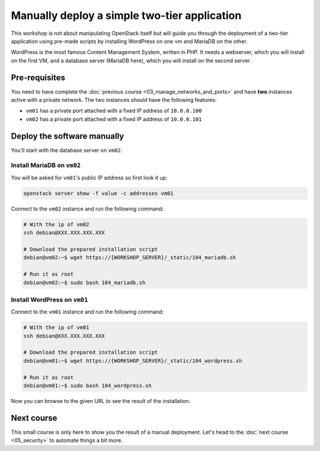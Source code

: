 Manually deploy a simple two-tier application
=============================================

This workshop is not about manipulating OpenStack itself but will guide you through the deployment
of a two-tier application using pre-made scripts by installing WordPress on one vm and MariaDB on
the other.

WordPress is the most famous Content Management System, written in PHP. It needs a webserver, which
you will install on the first VM, and a database server (MariaDB here), which you will install on
the second server.

Pre-requisites
--------------

You need to have complete the :doc:`previous course <03_manage_networks_and_ports>` and have
**two** instances active with a private network. The two instances should have the following
features:

* ``vm01`` has a private port attached with a fixed IP address of ``10.0.0.100``
* ``vm02`` has a private port attached with a fixed IP address of ``10.0.0.101``

Deploy the software manually
----------------------------

You'll start with the database server on ``vm02``.

Install MariaDB on ``vm02``
^^^^^^^^^^^^^^^^^^^^^^^^^^^

You will be asked for ``vm01``'s public IP address so first look it up:

.. code:: shell

    openstack server show -f value -c addresses vm01

Connect to the ``vm02`` instance and run the following command:

.. code:: shell

    # With the ip of vm02
    ssh debian@XXX.XXX.XXX.XXX

    # Download the prepared installation script
    debian@vm02:~$ wget https://{WORKSHOP_SERVER}/_static/104_mariadb.sh

    # Run it as root
    debian@vm02:~$ sudo bash 104_mariadb.sh

Install WordPress on ``vm01``
^^^^^^^^^^^^^^^^^^^^^^^^^^^^^

Connect to the ``vm01`` instance and run the following command:

.. code:: shell

    # With the ip of vm01
    ssh debian@XXX.XXX.XXX.XXX

    # Download the prepared installation script
    debian@vm01:~$ wget https://{WORKSHOP_SERVER}/_static/104_wordpress.sh

    # Run it as root
    debian@vm01:~$ sudo bash 104_wordpress.sh

Now you can browse to the given URL to see the result of the installation.

Next course
-----------

This small course is only here to show you the result of a manual deployment. Let's head to the
:doc:`next course <05_security>` to automate things a bit more.
